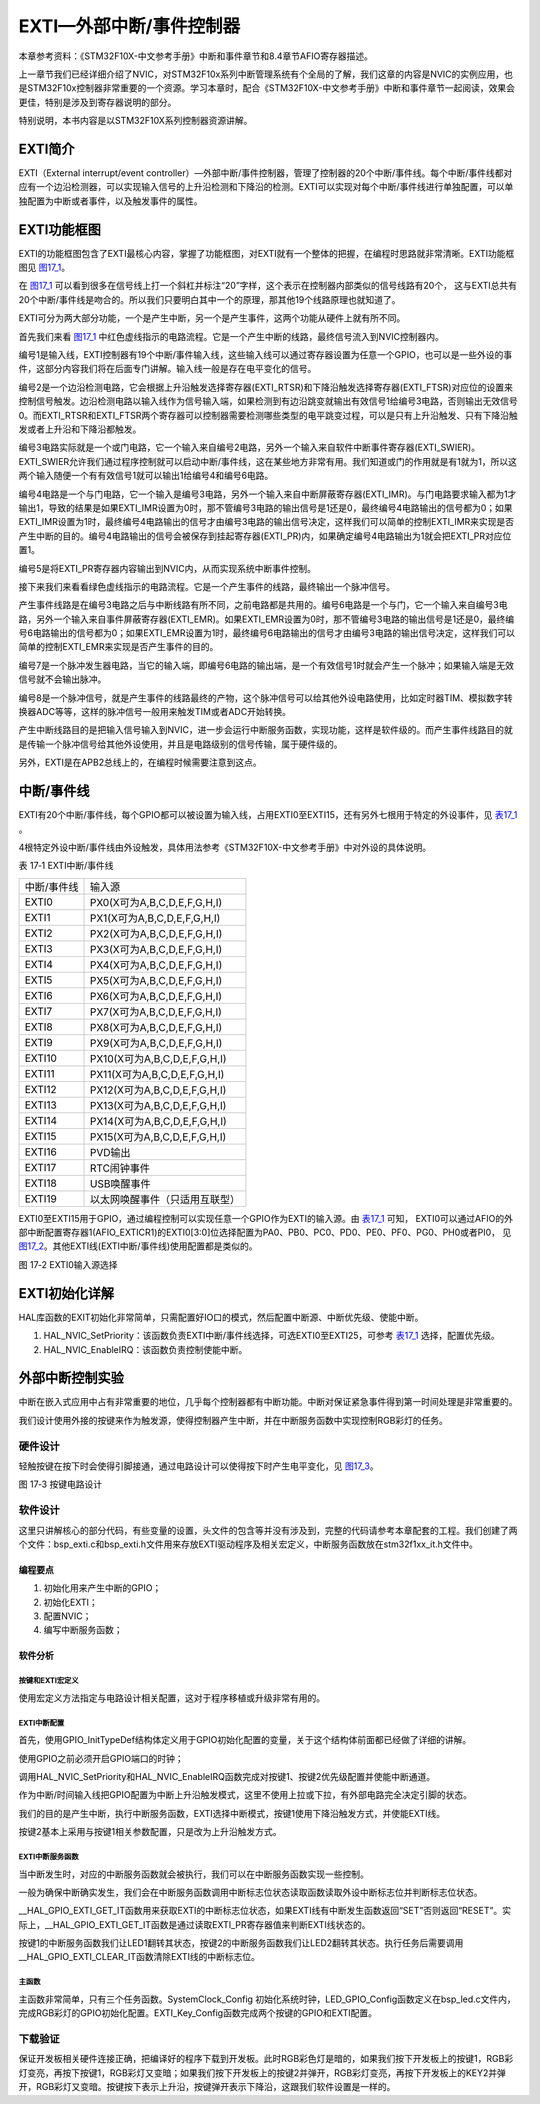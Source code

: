 EXTI—外部中断/事件控制器
------------------------

本章参考资料：《STM32F10X-中文参考手册》中断和事件章节和8.4章节AFIO寄存器描述。

上一章节我们已经详细介绍了NVIC，对STM32F10x系列中断管理系统有个全局的了解，我们这章的内容是NVIC的实例应用，也是STM32F10x控制器非常重要的一个资源。学习本章时，配合《STM32F10X-中文参考手册》中断和事件章节一起阅读，效果会更佳，特别是涉及到寄存器说明的部分。

特别说明，本书内容是以STM32F10X系列控制器资源讲解。

EXTI简介
~~~~~~~~

EXTI（External interrupt/event
controller）—外部中断/事件控制器，管理了控制器的20个中断/事件线。每个中断/事件线都对应有一个边沿检测器，可以实现输入信号的上升沿检测和下降沿的检测。EXTI可以实现对每个中断/事件线进行单独配置，可以单独配置为中断或者事件，以及触发事件的属性。

EXTI功能框图
~~~~~~~~~~~~

EXTI的功能框图包含了EXTI最核心内容，掌握了功能框图，对EXTI就有一个整体的把握，在编程时思路就非常清晰。EXTI功能框图见 图17_1_。

在 图17_1_ 可以看到很多在信号线上打一个斜杠并标注“20”字样，这个表示在控制器内部类似的信号线路有20个，
这与EXTI总共有20个中断/事件线是吻合的。所以我们只要明白其中一个的原理，那其他19个线路原理也就知道了。

.. image:: media/image2.png
   :align: center
   :alt: 图 17‑1 EXTI功能框图
   :name: 图17_1

EXTI可分为两大部分功能，一个是产生中断，另一个是产生事件，这两个功能从硬件上就有所不同。

首先我们来看 图17_1_ 中红色虚线指示的电路流程。它是一个产生中断的线路，最终信号流入到NVIC控制器内。

编号1是输入线，EXTI控制器有19个中断/事件输入线，这些输入线可以通过寄存器设置为任意一个GPIO，也可以是一些外设的事件，这部分内容我们将在后面专门讲解。输入线一般是存在电平变化的信号。

编号2是一个边沿检测电路，它会根据上升沿触发选择寄存器(EXTI_RTSR)和下降沿触发选择寄存器(EXTI_FTSR)对应位的设置来控制信号触发。边沿检测电路以输入线作为信号输入端，如果检测到有边沿跳变就输出有效信号1给编号3电路，否则输出无效信号0。而EXTI_RTSR和EXTI_FTSR两个寄存器可以控制器需要检测哪些类型的电平跳变过程，可以是只有上升沿触发、只有下降沿触发或者上升沿和下降沿都触发。

编号3电路实际就是一个或门电路，它一个输入来自编号2电路，另外一个输入来自软件中断事件寄存器(EXTI_SWIER)。EXTI_SWIER允许我们通过程序控制就可以启动中断/事件线，这在某些地方非常有用。我们知道或门的作用就是有1就为1，所以这两个输入随便一个有有效信号1就可以输出1给编号4和编号6电路。

编号4电路是一个与门电路，它一个输入是编号3电路，另外一个输入来自中断屏蔽寄存器(EXTI_IMR)。与门电路要求输入都为1才输出1，导致的结果是如果EXTI_IMR设置为0时，那不管编号3电路的输出信号是1还是0，最终编号4电路输出的信号都为0；如果EXTI_IMR设置为1时，最终编号4电路输出的信号才由编号3电路的输出信号决定，这样我们可以简单的控制EXTI_IMR来实现是否产生中断的目的。编号4电路输出的信号会被保存到挂起寄存器(EXTI_PR)内，如果确定编号4电路输出为1就会把EXTI_PR对应位置1。

编号5是将EXTI_PR寄存器内容输出到NVIC内，从而实现系统中断事件控制。

接下来我们来看看绿色虚线指示的电路流程。它是一个产生事件的线路，最终输出一个脉冲信号。

产生事件线路是在编号3电路之后与中断线路有所不同，之前电路都是共用的。编号6电路是一个与门，它一个输入来自编号3电路，另外一个输入来自事件屏蔽寄存器(EXTI_EMR)。如果EXTI_EMR设置为0时，那不管编号3电路的输出信号是1还是0，最终编号6电路输出的信号都为0；如果EXTI_EMR设置为1时，最终编号6电路输出的信号才由编号3电路的输出信号决定，这样我们可以简单的控制EXTI_EMR来实现是否产生事件的目的。

编号7是一个脉冲发生器电路，当它的输入端，即编号6电路的输出端，是一个有效信号1时就会产生一个脉冲；如果输入端是无效信号就不会输出脉冲。

编号8是一个脉冲信号，就是产生事件的线路最终的产物，这个脉冲信号可以给其他外设电路使用，比如定时器TIM、模拟数字转换器ADC等等，这样的脉冲信号一般用来触发TIM或者ADC开始转换。

产生中断线路目的是把输入信号输入到NVIC，进一步会运行中断服务函数，实现功能，这样是软件级的。而产生事件线路目的就是传输一个脉冲信号给其他外设使用，并且是电路级别的信号传输，属于硬件级的。

另外，EXTI是在APB2总线上的，在编程时候需要注意到这点。

中断/事件线
~~~~~~~~~~~

EXTI有20个中断/事件线，每个GPIO都可以被设置为输入线，占用EXTI0至EXTI15，还有另外七根用于特定的外设事件，见 表17_1_ 。

4根特定外设中断/事件线由外设触发，具体用法参考《STM32F10X-中文参考手册》中对外设的具体说明。

.. _表17_1:

表 17‑1 EXTI中断/事件线

=============== ====================================
中断/事件线     输入源
  EXTI0         P\X\ 0(X可为A,B,C,D,E,F,G,H,I)
  EXTI1         P\X\ 1(X可为A,B,C,D,E,F,G,H,I)
  EXTI2         P\X\ 2(X可为A,B,C,D,E,F,G,H,I)
  EXTI3         P\X\ 3(X可为A,B,C,D,E,F,G,H,I)
  EXTI4         P\X\ 4(X可为A,B,C,D,E,F,G,H,I)
  EXTI5         P\X\ 5(X可为A,B,C,D,E,F,G,H,I)
  EXTI6         P\X\ 6(X可为A,B,C,D,E,F,G,H,I)
  EXTI7         P\X\ 7(X可为A,B,C,D,E,F,G,H,I)
  EXTI8         P\X\ 8(X可为A,B,C,D,E,F,G,H,I)
  EXTI9         P\X\ 9(X可为A,B,C,D,E,F,G,H,I)
  EXTI10        P\X\ 10(X可为A,B,C,D,E,F,G,H,I)
  EXTI11        P\X\ 11(X可为A,B,C,D,E,F,G,H,I)
  EXTI12        P\X\ 12(X可为A,B,C,D,E,F,G,H,I)
  EXTI13        P\X\ 13(X可为A,B,C,D,E,F,G,H,I)
  EXTI14        P\X\ 14(X可为A,B,C,D,E,F,G,H,I)
  EXTI15        P\X\ 15(X可为A,B,C,D,E,F,G,H,I)
  EXTI16        PVD输出
  EXTI17        RTC闹钟事件
  EXTI18        USB唤醒事件
  EXTI19        以太网唤醒事件（只适用互联型）
=============== ====================================

EXTI0至EXTI15用于GPIO，通过编程控制可以实现任意一个GPIO作为EXTI的输入源。由 表17_1_ 可知，
EXTI0可以通过AFIO的外部中断配置寄存器1(AFIO_EXTICR1)的EXTI0[3:0]位选择配置为PA0、PB0、PC0、PD0、PE0、PF0、PG0、PH0或者PI0，
见 图17_2_。其他EXTI线(EXTI中断/事件线)使用配置都是类似的。

.. image:: media/image3.png
   :align: center
   :alt: 图 17‑2 EXTI0输入源选择
   :name: 图17_2

图 17‑2 EXTI0输入源选择

EXTI初始化详解
~~~~~~~~~~~~~~

HAL库函数的EXIT初始化非常简单，只需配置好IO口的模式，然后配置中断源、中断优先级、使能中断。

1) HAL_NVIC_SetPriority：该函数负责EXTI中断/事件线选择，可选EXTI0至EXTI25，可参考 表17_1_ 选择，配置优先级。

2) HAL_NVIC_EnableIRQ：该函数负责控制使能中断。

外部中断控制实验
~~~~~~~~~~~~~~~~

中断在嵌入式应用中占有非常重要的地位，几乎每个控制器都有中断功能。中断对保证紧急事件得到第一时间处理是非常重要的。

我们设计使用外接的按键来作为触发源，使得控制器产生中断，并在中断服务函数中实现控制RGB彩灯的任务。

硬件设计
^^^^^^^^

轻触按键在按下时会使得引脚接通，通过电路设计可以使得按下时产生电平变化，见 图17_3_。

.. image:: media/image4.png
   :align: center
   :alt: 图 17‑3 按键电路设计
   :name: 图17_3

图 17‑3 按键电路设计

软件设计
^^^^^^^^

这里只讲解核心的部分代码，有些变量的设置，头文件的包含等并没有涉及到，完整的代码请参考本章配套的工程。我们创建了两个文件：bsp_exti.c和bsp_exti.h文件用来存放EXTI驱动程序及相关宏定义，中断服务函数放在stm32f1xx_it.h文件中。

编程要点
''''''''

1) 初始化用来产生中断的GPIO；

2) 初始化EXTI；

3) 配置NVIC；

4) 编写中断服务函数；

软件分析
''''''''

按键和EXTI宏定义
=================

.. code-block:: c
   :caption: 代码清单 17‑1 按键和EXTI 宏定义
   :name: 代码清单17_1

    //引脚定义
    /*******************************************************/
    #define KEY1_INT_GPIO_PORT                GPIOA
    #define KEY1_INT_GPIO_CLK_ENABLE()        __HAL_RCC_GPIOA_CLK_ENABLE();
    #define KEY1_INT_GPIO_PIN                 GPIO_PIN_15
    #define KEY1_INT_EXTI_IRQ                 EXTI15_10_IRQn
    #define KEY1_IRQHandler                   EXTI15_10_IRQHandler

    #define KEY2_INT_GPIO_PORT                GPIOD
    #define KEY2_INT_GPIO_CLK_ENABLE()        __HAL_RCC_GPIOD_CLK_ENABLE();
    #define KEY2_INT_GPIO_PIN                 GPIO_PIN_2
    #define KEY2_INT_EXTI_IRQ                 EXTI2_IRQn
    #define KEY2_IRQHandler                   EXTI2_IRQHandler

    #define KEY3_INT_GPIO_PORT                GPIOD
    #define KEY3_INT_GPIO_CLK_ENABLE()        __HAL_RCC_GPIOD_CLK_ENABLE();
    #define KEY3_INT_GPIO_PIN                 GPIO_PIN_3
    #define KEY3_INT_EXTI_IRQ                 EXTI3_IRQn
    #define KEY3_IRQHandler                   EXTI3_IRQHandler

    #define KEY4_INT_GPIO_PORT                GPIOD
    #define KEY4_INT_GPIO_CLK_ENABLE()        __HAL_RCC_GPIOD_CLK_ENABLE();
    #define KEY4_INT_GPIO_PIN                 GPIO_PIN_4
    #define KEY4_INT_EXTI_IRQ                 EXTI4_IRQn
    #define KEY4_IRQHandler                   EXTI4_IRQHandler
    /*******************************************************/

使用宏定义方法指定与电路设计相关配置，这对于程序移植或升级非常有用的。

EXTI中断配置
=================

.. code-block:: c
   :caption: 代码清单 17‑2 EXTI中断配置（bsp_exit.c文件）
   :name: 代码清单17_2

    void EXTI_Key_Config(void)
    {
    GPIO_InitTypeDef GPIO_InitStructure; 

        /*开启按键GPIO口的时钟*/
        KEY1_INT_GPIO_CLK_ENABLE();
        KEY2_INT_GPIO_CLK_ENABLE();
        KEY3_INT_GPIO_CLK_ENABLE();
        KEY4_INT_GPIO_CLK_ENABLE();
        
        /* 选择按键1的引脚 */ 
        GPIO_InitStructure.Pin = KEY1_INT_GPIO_PIN;
        /* 设置引脚为输入模式 */ 
        GPIO_InitStructure.Mode = GPIO_MODE_IT_RISING;	    		
        /* 设置引脚不上拉也不下拉 */
        GPIO_InitStructure.Pull = GPIO_NOPULL;
        /* 使用上面的结构体初始化按键 */
        HAL_GPIO_Init(KEY1_INT_GPIO_PORT, &GPIO_InitStructure); 
        /* 配置 EXTI 中断源 到key1 引脚、配置中断优先级*/
        HAL_NVIC_SetPriority(KEY1_INT_EXTI_IRQ, 0, 0);
        /* 使能中断 */
        HAL_NVIC_EnableIRQ(KEY1_INT_EXTI_IRQ);

        /* 选择按键2的引脚 */ 
        GPIO_InitStructure.Pin = KEY2_INT_GPIO_PIN;  
        /* 其他配置与上面相同 */
        HAL_GPIO_Init(KEY2_INT_GPIO_PORT, &GPIO_InitStructure);      
        /* 配置 EXTI 中断源 到key1 引脚、配置中断优先级*/
        HAL_NVIC_SetPriority(KEY2_INT_EXTI_IRQ, 0, 0);
        /* 使能中断 */
        HAL_NVIC_EnableIRQ(KEY2_INT_EXTI_IRQ);
            
            /* 选择按键3的引脚 */ 
        GPIO_InitStructure.Pin = KEY3_INT_GPIO_PIN;  
        /* 其他配置与上面相同 */
        HAL_GPIO_Init(KEY3_INT_GPIO_PORT, &GPIO_InitStructure);      
        /* 配置 EXTI 中断源 到key1 引脚、配置中断优先级*/
        HAL_NVIC_SetPriority(KEY3_INT_EXTI_IRQ, 0, 0);
        /* 使能中断 */
        HAL_NVIC_EnableIRQ(KEY3_INT_EXTI_IRQ);
            
                /* 选择按键2的引脚 */ 
        GPIO_InitStructure.Pin = KEY4_INT_GPIO_PIN;  
        /* 其他配置与上面相同 */
        HAL_GPIO_Init(KEY4_INT_GPIO_PORT, &GPIO_InitStructure);      
        /* 配置 EXTI 中断源 到key1 引脚、配置中断优先级*/
        HAL_NVIC_SetPriority(KEY4_INT_EXTI_IRQ, 0, 0);
        /* 使能中断 */
        HAL_NVIC_EnableIRQ(KEY4_INT_EXTI_IRQ);
    }

首先，使用GPIO_InitTypeDef结构体定义用于GPIO初始化配置的变量，关于这个结构体前面都已经做了详细的讲解。

使用GPIO之前必须开启GPIO端口的时钟；

调用HAL_NVIC_SetPriority和HAL_NVIC_EnableIRQ函数完成对按键1、按键2优先级配置并使能中断通道。

作为中断/时间输入线把GPIO配置为中断上升沿触发模式，这里不使用上拉或下拉，有外部电路完全决定引脚的状态。

我们的目的是产生中断，执行中断服务函数，EXTI选择中断模式，按键1使用下降沿触发方式，并使能EXTI线。

按键2基本上采用与按键1相关参数配置，只是改为上升沿触发方式。

EXTI中断服务函数
====================

.. code-block:: c
   :caption: 代码清单 17‑3 EXTI中断服务函数
   :name: 代码清单17_3

    void KEY1_IRQHandler(void)
    {
    //确保是否产生了EXTI Line中断
        if(__HAL_GPIO_EXTI_GET_IT(KEY1_INT_GPIO_PIN) != RESET) 
        {
            // LED1 取反		
            LED1_TOGGLE;
        //清除中断标志位
            __HAL_GPIO_EXTI_CLEAR_IT(KEY1_INT_GPIO_PIN);     
        }  
    }

    void KEY2_IRQHandler(void)
    {
    //确保是否产生了EXTI Line中断
        if(__HAL_GPIO_EXTI_GET_IT(KEY2_INT_GPIO_PIN) != RESET) 
        {
            // LED2 取反		
            LED2_TOGGLE;
        //清除中断标志位
            __HAL_GPIO_EXTI_CLEAR_IT(KEY2_INT_GPIO_PIN);     
        }  
    }

    void KEY3_IRQHandler(void)
    {
    //确保是否产生了EXTI Line中断
        if(__HAL_GPIO_EXTI_GET_IT(KEY3_INT_GPIO_PIN) != RESET) 
        {
            // LED2 取反		
            LED3_TOGGLE;
        //清除中断标志位
            __HAL_GPIO_EXTI_CLEAR_IT(KEY3_INT_GPIO_PIN);     
        }  
    }

    void KEY4_IRQHandler(void)
    {
    //确保是否产生了EXTI Line中断
        if(__HAL_GPIO_EXTI_GET_IT(KEY4_INT_GPIO_PIN) != RESET) 
        {
            // LED2 取反		
            LED4_TOGGLE;
        //清除中断标志位
            __HAL_GPIO_EXTI_CLEAR_IT(KEY4_INT_GPIO_PIN);     
        }  
    }

当中断发生时，对应的中断服务函数就会被执行，我们可以在中断服务函数实现一些控制。

一般为确保中断确实发生，我们会在中断服务函数调用中断标志位状态读取函数读取外设中断标志位并判断标志位状态。

__HAL_GPIO_EXTI_GET_IT函数用来获取EXTI的中断标志位状态，如果EXTI线有中断发生函数返回“SET”否则返回“RESET”。实际上，__HAL_GPIO_EXTI_GET_IT函数是通过读取EXTI_PR寄存器值来判断EXTI线状态的。

按键1的中断服务函数我们让LED1翻转其状态，按键2的中断服务函数我们让LED2翻转其状态。执行任务后需要调用__HAL_GPIO_EXTI_CLEAR_IT函数清除EXTI线的中断标志位。

主函数
========

.. code-block:: c
   :caption: 代码清单 17‑4 主函数
   :name: 代码清单17_4

    int main(void)
    {
        /* 系统时钟初始化成72MHz */
        SystemClock_Config();
        /* LED 端口初始化 */
        LED_GPIO_Config();

        /* 初始化EXTI中断，按下按键会触发中断，
        *  触发中断会进入stm32f7xx_it.c文件中的函数
        *
        KEY1_IRQHandler和KEY2_IRQHandler，处理中断，反转LED灯。
        */
        EXTI_Key_Config();

        /* 等待中断，由于使用中断方式，CPU不用轮询按键
        */
        while (1) {
        }
    }

主函数非常简单，只有三个任务函数。SystemClock_Config
初始化系统时钟，LED_GPIO_Config函数定义在bsp_led.c文件内，完成RGB彩灯的GPIO初始化配置。EXTI_Key_Config函数完成两个按键的GPIO和EXTI配置。

下载验证
^^^^^^^^

保证开发板相关硬件连接正确，把编译好的程序下载到开发板。此时RGB彩色灯是暗的，如果我们按下开发板上的按键1，RGB彩灯变亮，再按下按键1，RGB彩灯又变暗；如果我们按下开发板上的按键2并弹开，RGB彩灯变亮，再按下开发板上的KEY2并弹开，RGB彩灯又变暗。按键按下表示上升沿，按键弹开表示下降沿，这跟我们软件设置是一样的。
